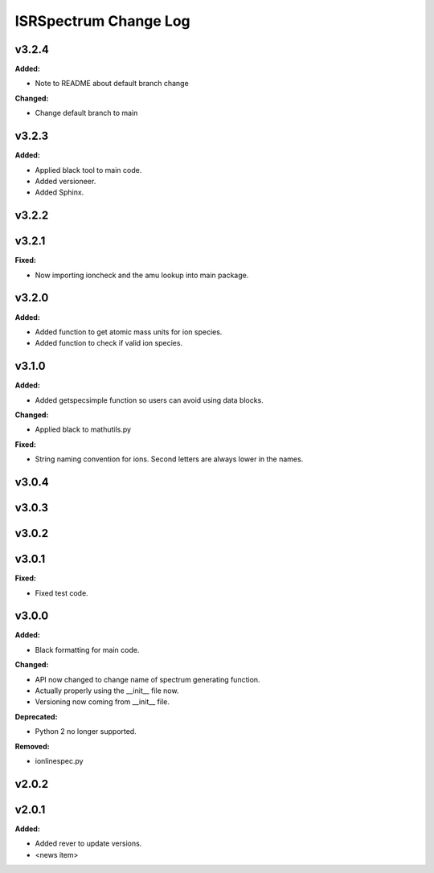 ======================
ISRSpectrum Change Log
======================

.. current developments

v3.2.4
====================

**Added:**

* Note to README about default branch change

**Changed:**

* Change default branch to main



v3.2.3
====================

**Added:**

* Applied black tool to main code.
* Added versioneer.
* Added Sphinx.



v3.2.2
====================



v3.2.1
====================

**Fixed:**

* Now importing ioncheck and the amu lookup into main package.



v3.2.0
====================

**Added:**

* Added function to get atomic mass units for ion species.
* Added function to check if valid ion species.



v3.1.0
====================

**Added:**

* Added getspecsimple function so users can avoid using data blocks.

**Changed:**

* Applied black to mathutils.py

**Fixed:**

* String naming convention for ions. Second letters are always lower in the names.



v3.0.4
====================



v3.0.3
====================



v3.0.2
====================



v3.0.1
====================

**Fixed:**

* Fixed test code.



v3.0.0
====================

**Added:**

* Black formatting for main code.

**Changed:**

* API now changed to change name of spectrum generating function.
* Actually properly using the __init__ file now.
* Versioning now coming from __init__ file.

**Deprecated:**

* Python 2 no longer supported.

**Removed:**

* ionlinespec.py



v2.0.2
====================



v2.0.1
====================

**Added:**

* Added rever to update versions.

* <news item>


